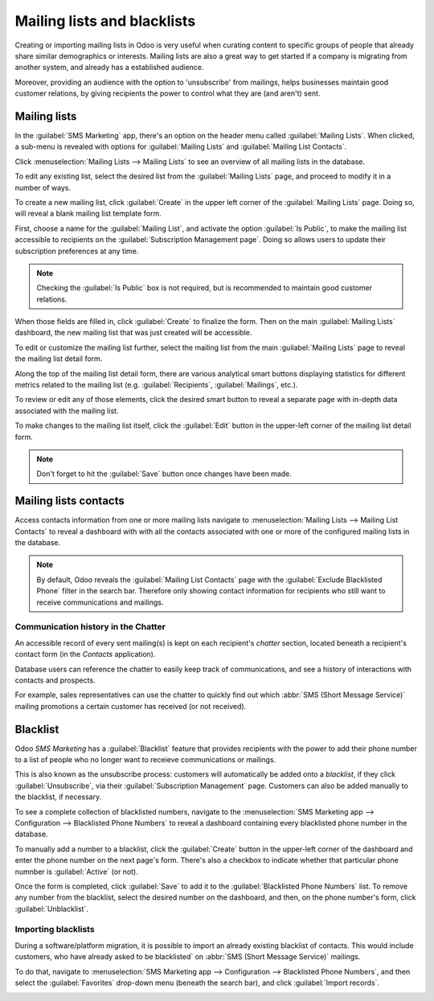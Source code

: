 ============================
Mailing lists and blacklists
============================

Creating or importing mailing lists in Odoo is very useful when curating content to specific groups
of people that already share similar demographics or interests. Mailing lists are also a great way
to get started if a company is migrating from another system, and already has a established
audience.

Moreover, providing an audience with the option to 'unsubscribe' from mailings, helps businesses
maintain good customer relations, by giving recipients the power to control what they are (and
aren't) sent.

Mailing lists
=============

In the :guilabel:`SMS Marketing` app, there's an option on the header menu called :guilabel:`Mailing
Lists`. When clicked, a sub-menu is revealed with options for :guilabel:`Mailing Lists` and
:guilabel:`Mailing List Contacts`.

Click :menuselection:`Mailing Lists --> Mailing Lists` to see an overview of all mailing lists in
the database.

.. image:: mailing_lists_blacklists/mailing-list-main-page.png
   :align: center
   :alt: View of the main SMS mailing list page on the Odoo SMS Marketing application.

To edit any existing list, select the desired list from the :guilabel:`Mailing Lists` page, and
proceed to modify it in a number of ways.

To create a new mailing list, click :guilabel:`Create` in the upper left corner of the
:guilabel:`Mailing Lists` page. Doing so, will reveal a blank mailing list template form.

.. image:: mailing_lists_blacklists/sms-mailing-list-popup.png
   :align: center
   :alt: View of the mailing list pop-up window in Odoo SMS Marketing.

First, choose a name for the :guilabel:`Mailing List`, and activate the option :guilabel:`Is
Public`, to make the mailing list accessible to recipients on the :guilabel:`Subscription Management
page`. Doing so allows users to update their subscription preferences at any time.

.. note::
   Checking the :guilabel:`Is Public` box is not required, but is recommended to maintain good
   customer relations.

When those fields are filled in, click :guilabel:`Create` to finalize the form. Then on the main
:guilabel:`Mailing Lists` dashboard, the new mailing list that was just created will be accessible.

To edit or customize the mailing list further, select the mailing list from the main
:guilabel:`Mailing Lists` page to reveal the mailing list detail form.

Along the top of the mailing list detail form, there are various analytical smart buttons displaying
statistics for different metrics related to the mailing list (e.g. :guilabel:`Recipients`,
:guilabel:`Mailings`, etc.).

To review or edit any of those elements, click the desired smart button to reveal a separate page
with in-depth data associated with the mailing list.

To make changes to the mailing list itself, click the :guilabel:`Edit` button in the upper-left
corner of the mailing list detail form.

.. image:: mailing_lists_blacklists/sms-mailing-list.png
   :align: center
   :alt: View of the mailing list template form in Odoo SMS Marketing.

.. note::
   Don't forget to hit the :guilabel:`Save` button once changes have been made.

Mailing lists contacts
======================

Access contacts information from one or more mailing lists navigate to :menuselection:`Mailing Lists
--> Mailing List Contacts` to reveal a dashboard with with all the contacts associated with one or
more of the configured mailing lists in the database.

.. image:: mailing_lists_blacklists/mailing-list-contacts-page.png
   :align: center
   :alt: View of the mailing lists contact page in the Odoo SMS Marketing application.

.. note::
   By default, Odoo reveals the :guilabel:`Mailing List Contacts` page with the :guilabel:`Exclude
   Blacklisted Phone` filter in the search bar. Therefore only showing contact information for
   recipients who still want to receive communications and mailings.

Communication history in the Chatter
------------------------------------

An accessible record of every sent mailing(s) is kept on each recipient's *chatter* section, located
beneath a recipient's contact form (in the *Contacts* application).

Database users can reference the chatter to easily keep track of communications, and see a history
of interactions with contacts and prospects.

For example, sales representatives can use the chatter to quickly find out which :abbr:`SMS (Short
Message Service)` mailing promotions a certain customer has received (or not received).

.. image:: mailing_lists_blacklists/sms-marketing-chatter.png
   :align: center
   :alt: View of what the chatter looks like in the Odoo Contacts app.

Blacklist
=========

Odoo *SMS Marketing* has a :guilabel:`Blacklist` feature that provides recipients with the power to
add their phone number to a list of people who no longer want to receieve communications or
mailings.

This is also known as the unsubscribe process: customers will automatically be added onto a
*blacklist*, if they click :guilabel:`Unsubscribe`, via their :guilabel:`Subscription Management`
page. Customers can also be added manually to the blacklist, if necessary.

To see a complete collection of blacklisted numbers, navigate to the :menuselection:`SMS Marketing
app --> Configuration --> Blacklisted Phone Numbers` to reveal a dashboard containing every
blacklisted phone number in the database.

.. image:: mailing_lists_blacklists/sms-blacklist-menu.png
   :align: center
   :alt: SMS Blacklist menu in the application.

To manually add a number to a blacklist, click the :guilabel:`Create` button in the upper-left
corner of the dashboard and enter the phone number on the next page's form. There's also a
checkbox to indicate whether that particular phone numnber is :guilabel:`Active` (or not).

.. image:: mailing_lists_blacklists/sms-blacklist-create.png
   :align: center
   :alt: SMS Blacklist menu in the application.

Once the form is completed, click :guilabel:`Save` to add it to the :guilabel:`Blacklisted Phone
Numbers` list. To remove any number from the blacklist, select the desired number on the dashboard,
and then, on the phone number's form, click :guilabel:`Unblacklist`.

Importing blacklists
--------------------

During a software/platform migration, it is possible to import an already existing blacklist of
contacts. This would include customers, who have already asked to be blacklisted` on :abbr:`SMS
(Short Message Service)` mailings.

To do that, navigate to :menuselection:`SMS Marketing app --> Configuration --> Blacklisted Phone
Numbers`, and then select the :guilabel:`Favorites` drop-down menu (beneath the search bar), and
click :guilabel:`Import records`.

.. image:: mailing_lists_blacklists/import-blacklist.png
   :align: center
   :alt: View of how to import a blacklist in Odoo SMS Marketing.

